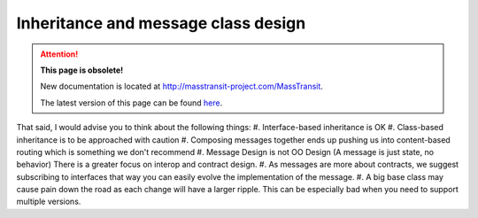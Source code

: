 Inheritance and message class design
====================================

.. attention:: **This page is obsolete!**

   New documentation is located at http://masstransit-project.com/MassTransit.

   The latest version of this page can be found here_.

.. _here: http://masstransit-project.com/MassTransit/understand/message-contracts.html

That said, I would advise you to think about the following things:
#. Interface-based inheritance is OK
#. Class-based inheritance is to be approached with caution
#. Composing messages together ends up pushing us into content-based routing which is something we don't recommend
#. Message Design is not OO Design (A message is just state, no behavior) There is a greater focus on interop and contract design.
#. As messages are more about contracts, we suggest subscribing to interfaces that way you can easily evolve the implementation of the message.
#. A big base class may cause pain down the road as each change will have a larger ripple. This can be especially bad when you need to support multiple versions.
